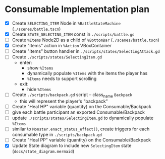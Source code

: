 * Consumable Implementation plan
- [X] Create ~SELECTING_ITEM~ Node in ~%BattleStateMachine~ (~./scenes/battle.tscn~)
- [X] Create ~STATE_SELECTING_ITEM~ const in ~./scripts/battle.gd~
- [ ] Create ~%Items~ Node2D as a child of ~%BottomBar~ (~./scenes/battle.tscn~)
- [X] Create "Items" action in ~%Action~ VBoxContainer
- [ ] Create "Items" button handler in ~./scripts/states/SelectingAttack.gd~
- [ ] Create ~./scripts/states/SelectingItem.gd~
  - enter:
    - show ~%Items~
    - dynamically populate ~%Items~ with the items the player has
    - ~%Items~ needs to support scrolling
  - exit:
    - hide ~%Items~
- [ ] Create ~./scripts/backpack.gd~ script -- class_name ~Backpack~
  - this will represent the player's "backpack"
- [ ] Create "Heal HP" variable (quantity) on the Consumable/Backpack
- [ ] give each battle participant an exported Consumable/Backpack
- [ ] update ~./scripts/states/SelectingItem.gd~ to dynamically populate ~%Items~
- [ ] similar to ~Monster.enact_status_effect()~, create triggers for each consumable type in ~./scripts/backpack.gd~
- [ ] Create "Heal PP" variable (quantity) on the Consumable/Backpack
- [X] Update State diagram to include new ~SelectingItem~ state (~docs/state_diagram.mermaid~)
